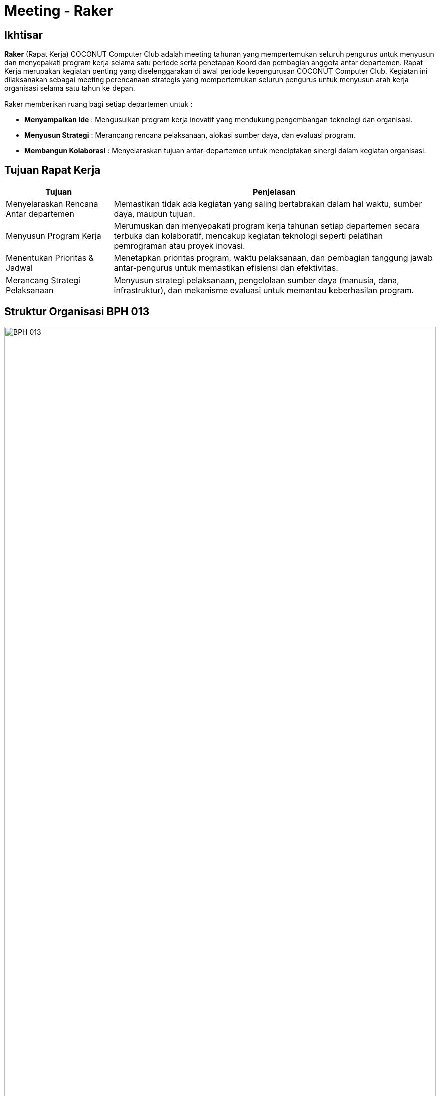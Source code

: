 = Meeting - Raker
:navtitle: Bluebook - Meeting - Raker
:description: Meeting tahunan COCONUT Computer Club untuk menyusun program kerja pengurus
:keywords: COCONUT, rapat kerja, raker, proker, teknologi, study club

== Ikhtisar
*Raker* (Rapat Kerja) COCONUT Computer Club adalah meeting tahunan yang mempertemukan seluruh pengurus untuk menyusun dan menyepakati program kerja selama satu periode serta penetapan Koord dan pembagian anggota antar departemen.
Rapat Kerja merupakan kegiatan penting yang diselenggarakan di awal periode kepengurusan COCONUT Computer Club. Kegiatan ini dilaksanakan sebagai meeting perencanaan strategis yang mempertemukan seluruh pengurus untuk menyusun arah kerja organisasi selama satu tahun ke depan.

Raker memberikan ruang bagi setiap departemen untuk :

- **Menyampaikan Ide** : Mengusulkan program kerja inovatif yang mendukung pengembangan teknologi dan organisasi.
- **Menyusun Strategi** : Merancang rencana pelaksanaan, alokasi sumber daya, dan evaluasi program.
- **Membangun Kolaborasi** : Menyelaraskan tujuan antar-departemen untuk menciptakan sinergi dalam kegiatan organisasi.

== Tujuan Rapat Kerja
[cols="1,3",options="header",stripes=even,grid=rows,frame=all]
|===
| *Tujuan* | *Penjelasan*
| Menyelaraskan Rencana Antar departemen | Memastikan tidak ada kegiatan yang saling bertabrakan dalam hal waktu, sumber daya, maupun tujuan.
| Menyusun Program Kerja | Merumuskan dan menyepakati program kerja tahunan setiap departemen secara terbuka dan kolaboratif, mencakup kegiatan teknologi seperti pelatihan pemrograman atau proyek inovasi.
| Menentukan Prioritas & Jadwal | Menetapkan prioritas program, waktu pelaksanaan, dan pembagian tanggung jawab antar-pengurus untuk memastikan efisiensi dan efektivitas.
| Merancang Strategi Pelaksanaan | Menyusun strategi pelaksanaan, pengelolaan sumber daya (manusia, dana, infrastruktur), dan mekanisme evaluasi untuk memantau keberhasilan program.
|===

== Struktur Organisasi BPH 013

image::struktur-organisasi-BPH-013.png[BPH 013, width=100%, align=center]

== Program Kerja BPH Periode 2024 - 2025

[cols="1,3", options="header"]
|===
| **Departemen** | **Program Kerja**

| **Ketua Umum**
a|
. Seminar Nasional / IT Fest

| **Sekretaris Umum**
a|
. Pengarsipan, penjadwalan & Korespondensi 
. Kalender Program Kerja BPH (Badan Pengurus Harian)

| **Bendahara Umum**
a|
. Iuran BPH  
. Iuran Anggota  
. Sistem Keuangan Bendahara

| **Departemen Keorganisasian**
a|
. Now Open (Requirement, Test, Interview)
. ROOT (Research Orientation of Training)  
. INESA (Inovasi dan Edukasi Desa) 
. On - Boarding
. Penambahan Atribut (KTA, PDL)  
. Perawatan & Pengadaan Inventaris  
. Pengadaan Sekretariat  
. Meeting - Mubes (Musyawarah Besar)  
. Danus (Dana dan Usaha)
. Web ALGO-Coffe

| **Departemen Pembelajaran**
a|
. Learning - Candidate Member   
. Evaluation - Candidate Member  
. Learning - Member  
. Evaluation - Member  
. Learning - BPH 
. Project Riset BPH  
. Project Riset Anggota  
. Coconut Open Class (COC)  
. Sunday Vocabulary  
. Coconut Sharing Session

| **Departemen Humas**
a|
. Dies Natalis  
. Kunjungan Industri  
. IT Camp
|===

[NOTE]
Proker (Program Kerja) periode sebelumnya adalah sebagai landasan yang bersifat dinamis (*Update Periodik*) untuk beberapa jenis Proker. Proker yang wajib ada di terdapat pada menu di samping.

== Output yang Diharapkan
Harapan dari pelaksanaan Rapat Kerja ini meliputi:

- **Dokumen Program Kerja Resmi** : Tersusunnya dokumen program kerja setiap departemen yang jelas, terperinci, dan siap dijalankan, mencakup kegiatan seperti pelatihan teknologi, hackathon, atau proyek kolaboratif.
- **Kesepakatan Kolaborasi Lintas departemen** : Tercapainya sinergi antar-departemen untuk mendukung program bersama, seperti event teknologi atau riset club.
- **Jadwal Kegiatan Tahunan**: Penyusunan timeline kegiatan organisasi yang terkoordinasi dan realistis.
- **Rencana Pendanaan & Sumber Daya** : Tersusunnya alokasi anggaran dan sumber daya internal untuk mendukung pelaksanaan program.
- **Komitmen Pengurus yang Kuat** : Terjalinnya semangat dan komitmen pengurus untuk menjalankan tugas dengan terarah dan terkoordinasi.

== Indikator Keberhasilan
Keberhasilan Rapat Kerja diukur melalui indikator berikut:

[cols="1,3",options="header",stripes=even,grid=rows,frame=all]
|===
| *Indikator* | *Penjelasan*
| Kelengkapan Program Kerja | Setiap departemen menghasilkan dokumen program kerja yang komprehensif, mencakup tujuan, strategi, dan jadwal pelaksanaan.
| Partisipasi Aktif Pengurus | Keterlibatan penuh pengurus dalam diskusi, penyusunan program, dan pengambilan keputusan selama Raker.
| Koordinasi Lintas departemen | Tercapainya kesepakatan untuk kolaborasi antar-departemen dalam pelaksanaan program bersama.
| Kesesuaian dengan Rencana | Pelaksanaan program kerja sesuai dengan jadwal, anggaran, dan sumber daya yang telah disepakati selama Raker.
|===

